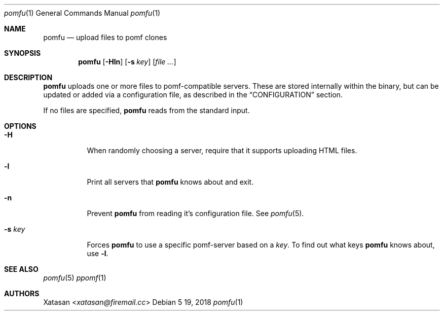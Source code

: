 .Dd 5 19, 2018
.Dt pomfu 1
.Os
.Sh NAME
.Nm pomfu
.Nd upload files to pomf clones
.Sh SYNOPSIS
.Nm pomfu
.Op Fl Hln
.Op Fl s Ar key
.Op Ar
.Sh DESCRIPTION
.Nm
uploads one or more files to pomf-compatible servers. These are stored
internally within the binary, but can be updated or added via a
configuration file, as described in the
.Sx CONFIGURATION
section.
.Pp
If no files are specified,
.Nm
reads from the standard input.
.Sh OPTIONS
.Bl -tag -width Ds
.It Fl H
When randomly choosing a server, require that it supports uploading HTML
files.
.It Fl l
Print all servers that
.Nm
knows about and exit.
.It Fl n
Prevent
.Nm
from reading it's configuration file. See
.Xr pomfu 5 .
.It Fl s Ar key
Forces
.Nm
to use a specific pomf-server based on a
.Em key .
To find out what keys
.Nm
knows about, use
.Li -l .
.El
.Sh SEE ALSO
.Xr pomfu 5
.Xr ppomf 1
.Sh AUTHORS
.An -nosplit
.An Xatasan Aq Mt xatasan@firemail.cc
